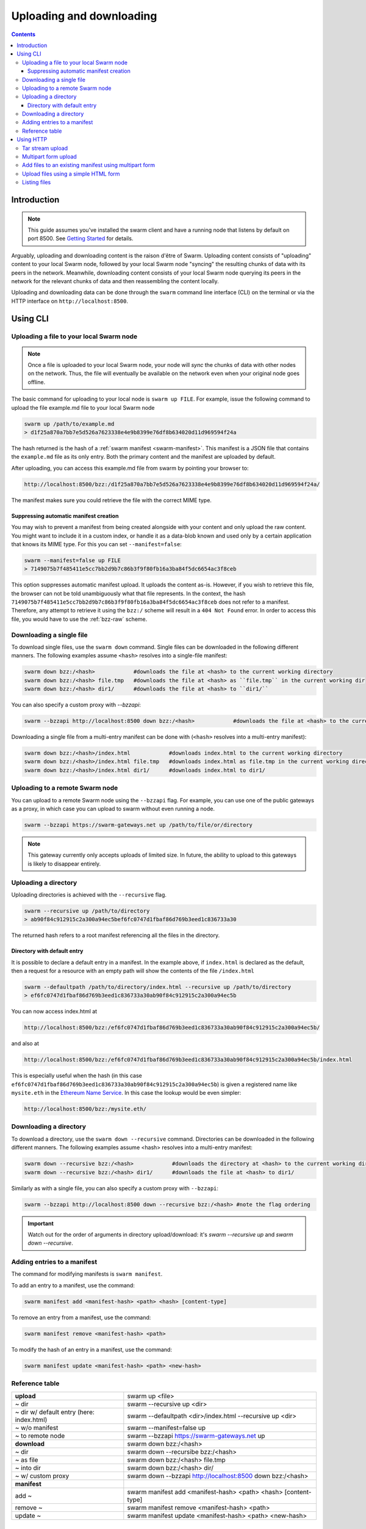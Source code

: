 .. _updownload:

***************************
Uploading and downloading
***************************

..  contents::

Introduction
==================================
.. note:: This guide assumes you've installed the swarm client and have a running node that listens by default on port 8500. See `Getting Started <./gettingstarted.html>`_ for details.

Arguably, uploading and downloading content is the raison d'être of Swarm. Uploading content consists of "uploading" content to your local Swarm node, followed by your local Swarm node "syncing" the resulting chunks of data with its peers in the network. Meanwhile, downloading content consists of your local Swarm node querying its peers in the network for the relevant chunks of data and then reassembling the content locally.

Uploading and downloading data can be done through the ``swarm`` command line interface (CLI) on the terminal or via the HTTP interface on ``http://localhost:8500``.


Using CLI
=====================

.. _swarmup:

Uploading a file to your local Swarm node
------------------------------------------

.. note:: Once a file is uploaded to your local Swarm node, your node will `sync` the chunks of data with other nodes on the network. Thus, the file will eventually be available on the network even when your original node goes offline.

The basic command for uploading to your local node is ``swarm up FILE``. For example, issue the following command to upload the file example.md file to your local Swarm node

.. code-block:: none

  swarm up /path/to/example.md
  > d1f25a870a7bb7e5d526a7623338e4e9b8399e76df8b634020d11d969594f24a

The hash returned is the hash of a :ref:`swarm manifest <swarm-manifest>`. This manifest is a JSON file that contains the ``example.md`` file as its only entry. Both the primary content and the manifest are uploaded by default.

After uploading, you can access this example.md file from swarm by pointing your browser to:

.. code-block:: none

  http://localhost:8500/bzz:/d1f25a870a7bb7e5d526a7623338e4e9b8399e76df8b634020d11d969594f24a/

The manifest makes sure you could retrieve the file with the correct MIME type.


Suppressing automatic manifest creation
^^^^^^^^^^^^^^^^^^^^^^^^^^^^^^^^^^^^^^^^^^^^^^^^^^^^^^^^^^^^^^
You may wish to prevent a manifest from being created alongside with your content and only upload the raw content. You might want to include it in a custom index, or handle it as a data-blob known and used only by a certain application that knows its MIME type. For this you can set ``--manifest=false``:

.. code-block:: none

  swarm --manifest=false up FILE
  > 7149075b7f485411e5cc7bb2d9b7c86b3f9f80fb16a3ba84f5dc6654ac3f8ceb

This option suppresses automatic manifest upload. It uploads the content as-is.
However, if you wish to retrieve this file, the browser can not be told unambiguously what that file represents.
In the context, the hash ``7149075b7f485411e5cc7bb2d9b7c86b3f9f80fb16a3ba84f5dc6654ac3f8ceb`` does not refer to a manifest. Therefore, any attempt to retrieve it using the ``bzz:/`` scheme will result in a ``404 Not Found`` error. In order to access this file, you would have to use the :ref:`bzz-raw` scheme.


Downloading a single file
----------------------------

To download single files, use the ``swarm down`` command.
Single files can be downloaded in the following different manners. The following examples assume ``<hash>`` resolves into a single-file manifest:

.. code-block:: none

  swarm down bzz:/<hash>            #downloads the file at <hash> to the current working directory
  swarm down bzz:/<hash> file.tmp   #downloads the file at <hash> as ``file.tmp`` in the current working dir
  swarm down bzz:/<hash> dir1/      #downloads the file at <hash> to ``dir1/``

You can also specify a custom proxy with `--bzzapi`:

.. code-block:: none

  swarm --bzzapi http://localhost:8500 down bzz:/<hash>            #downloads the file at <hash> to the current working directory using the localhost node


Downloading a single file from a multi-entry manifest can be done with (``<hash>`` resolves into a multi-entry manifest):

.. code-block:: none

  swarm down bzz:/<hash>/index.html            #downloads index.html to the current working directory
  swarm down bzz:/<hash>/index.html file.tmp   #downloads index.html as file.tmp in the current working directory
  swarm down bzz:/<hash>/index.html dir1/      #downloads index.html to dir1/


Uploading to a remote Swarm node
-----------------------------------
You can upload to a remote Swarm node using the ``--bzzapi`` flag.
For example, you can use one of the public gateways as a proxy, in which case you can upload to swarm without even running a node.


.. code-block:: none

    swarm --bzzapi https://swarm-gateways.net up /path/to/file/or/directory

.. note:: This gateway currently only accepts uploads of limited size. In future, the ability to upload to this gateways is likely to disappear entirely.



Uploading a directory
-----------------------

Uploading directories is achieved with the ``--recursive`` flag.

.. code-block:: none

  swarm --recursive up /path/to/directory
  > ab90f84c912915c2a300a94ec5bef6fc0747d1fbaf86d769b3eed1c836733a30

The returned hash refers to a root manifest referencing all the files in the directory.

Directory with default entry
^^^^^^^^^^^^^^^^^^^^^^^^^^^^^^

It is possible to declare a default entry in a manifest. In the example above, if ``index.html`` is declared as the default, then a request for a resource with an empty path will show the contents of the file ``/index.html``

.. code-block:: none

  swarm --defaultpath /path/to/directory/index.html --recursive up /path/to/directory
  > ef6fc0747d1fbaf86d769b3eed1c836733a30ab90f84c912915c2a300a94ec5b

You can now access index.html at

.. code-block:: none

  http://localhost:8500/bzz:/ef6fc0747d1fbaf86d769b3eed1c836733a30ab90f84c912915c2a300a94ec5b/

and also at

.. code-block:: none

  http://localhost:8500/bzz:/ef6fc0747d1fbaf86d769b3eed1c836733a30ab90f84c912915c2a300a94ec5b/index.html

This is especially useful when the hash (in this case ``ef6fc0747d1fbaf86d769b3eed1c836733a30ab90f84c912915c2a300a94ec5b``) is given a registered name like ``mysite.eth`` in the `Ethereum Name Service <./ens.html>`_. In this case the lookup would be even simpler:

.. code-block:: none

  http://localhost:8500/bzz:/mysite.eth/

Downloading a directory
--------------------------

To download a directory, use the ``swarm down --recursive`` command.
Directories can be downloaded in the following different manners. The following examples assume <hash> resolves into a multi-entry manifest:

.. code-block:: none

  swarm down --recursive bzz:/<hash>            #downloads the directory at <hash> to the current working directory
  swarm down --recursive bzz:/<hash> dir1/      #downloads the file at <hash> to dir1/

Similarly as with a single file, you can also specify a custom proxy with ``--bzzapi``:

.. code-block:: none

  swarm --bzzapi http://localhost:8500 down --recursive bzz:/<hash> #note the flag ordering

.. important :: Watch out for the order of arguments in directory upload/download: it's `swarm --recursive up` and `swarm down --recursive`.

Adding entries to a manifest
-------------------------------
The command for modifying manifests is ``swarm manifest``.

To add an entry to a manifest, use the command:

.. code-block:: none

  swarm manifest add <manifest-hash> <path> <hash> [content-type]

To remove an entry from a manifest, use the command:

.. code-block:: none

  swarm manifest remove <manifest-hash> <path>

To modify the hash of an entry in a manifest, use the command:

.. code-block:: none

  swarm manifest update <manifest-hash> <path> <new-hash>

Reference table
-----------------

+------------------------------------------+--------------------------------------------------------------------+
| **upload**                               | swarm up <file>                                                    |
+------------------------------------------+--------------------------------------------------------------------+
| ~ dir                                    | swarm --recursive up <dir>                                         |
+------------------------------------------+--------------------------------------------------------------------+
| ~ dir w/ default entry (here: index.html)| swarm --defaultpath <dir>/index.html --recursive up <dir>          |
+------------------------------------------+--------------------------------------------------------------------+ 
| ~ w/o manifest                           | swarm --manifest=false up                                          |
+------------------------------------------+--------------------------------------------------------------------+
| ~ to remote node                         | swarm --bzzapi https://swarm-gateways.net up                       |
+------------------------------------------+--------------------------------------------------------------------+
| **download**                             | swarm down bzz:/<hash>                                             |
+------------------------------------------+--------------------------------------------------------------------+
| ~ dir                                    | swarm down --recursibe bzz:/<hash>                                 |
+------------------------------------------+--------------------------------------------------------------------+
| ~ as file                                | swarm down bzz:/<hash> file.tmp                                    |
+------------------------------------------+--------------------------------------------------------------------+
| ~ into dir                               | swarm down bzz:/<hash> dir/                                        |
+------------------------------------------+--------------------------------------------------------------------+
| ~ w/ custom proxy                        | swarm down --bzzapi http://localhost:8500 down bzz:/<hash>         |
+------------------------------------------+--------------------------------------------------------------------+
| **manifest**                             |                                                                    |
+------------------------------------------+--------------------------------------------------------------------+
| add ~                                    | swarm manifest add <manifest-hash> <path> <hash> [content-type]    |
+------------------------------------------+--------------------------------------------------------------------+
| remove ~                                 | swarm manifest remove <manifest-hash> <path>                       |
+------------------------------------------+--------------------------------------------------------------------+
| update ~                                 | swarm manifest update <manifest-hash> <path> <new-hash>            |
+------------------------------------------+--------------------------------------------------------------------+

Using HTTP
======================

Swarm offers an HTTP API. Thus, a simple way to upload and download files to/from Swarm is through this API.
We can use the ``curl`` `tool <https://curl.haxx.se/docs/httpscripting.html>`_ to exemplify how to interact with this API.

.. note:: Files can be uploaded in a single HTTP request, where the body is either a single file to store, a tar stream (application/x-tar) or a multipart form (multipart/form-data).

To upload a single file, run this:

.. code-block:: none

  curl -H "Content-Type: text/plain" --data "some-data" http://localhost:8500/bzz:/

Once the file is uploaded, you will receive a hex string which will look similar to.

.. code-block:: none

  027e57bcbae76c4b6a1c5ce589be41232498f1af86e1b1a2fc2bdffd740e9b39

This is the address string of your content inside Swarm. It is the same hash that would have been returned by using the :ref:`swarm up <swarmup>` command

To download a file from Swarm, you just need the file's address string. Once you have it the process is simple. Run:

.. code-block:: none

  curl http://localhost:8500/bzz:/027e57bcbae76c4b6a1c5ce589be41232498f1af86e1b1a2fc2bdffd740e9b39/

The result should be your file:

.. code-block:: none

  some-data

And that's it.

.. note:: If you omit the trailing slash from the url then the request will result in a HTTP redirect. The semantically correct way to access the root path of a swarm manifest is using the trailing slash.

Tar stream upload
------------------

Tar is a traditional unix/linux file format for packing a directory structure into a single file. Swarm provides a convenient way of using this format to make it possible to perform recursive uploads using the HTTP API.

.. code-block:: none

  # create two directories with a file in each
  mkdir dir1 dir2
  echo "some-data" > dir1/file.txt
  echo "some-data" > dir2/file.txt

  # create a tar archive containing the two directories (this will tar everything in the working directory)
  tar cf files.tar .

  # upload the tar archive to Swarm to create a manifest
  curl -H "Content-Type: application/x-tar" --data-binary @files.tar http://localhost:8500/bzz:/
  > 1e0e21894d731271e50ea2cecf60801fdc8d0b23ae33b9e808e5789346e3355e

You can then download the files using:

.. code-block:: none

  curl http://localhost:8500/bzz:/1e0e21894d731271e50ea2cecf60801fdc8d0b23ae33b9e808e5789346e3355e/dir1/file.txt
  > some-data

  curl http://localhost:8500/bzz:/1e0e21894d731271e50ea2cecf60801fdc8d0b23ae33b9e808e5789346e3355e/dir2/file.txt
  > some-data

GET requests work the same as before with the added ability to download multiple files by setting `Accept: application/x-tar`:

.. code-block:: none

  curl -s -H "Accept: application/x-tar" http://localhost:8500/bzz:/ccef599d1a13bed9989e424011aed2c023fce25917864cd7de38a761567410b8/ | tar t
  > dir1/file.txt
    dir2/file.txt


Multipart form upload
---------------------

.. code-block:: none

  curl -F 'dir1/file.txt=some-data;type=text/plain' -F 'dir2/file.txt=some-data;type=text/plain' http://localhost:8500/bzz:/
  > 9557bc9bb38d60368f5f07aae289337fcc23b4a03b12bb40a0e3e0689f76c177

  curl http://localhost:8500/bzz:/9557bc9bb38d60368f5f07aae289337fcc23b4a03b12bb40a0e3e0689f76c177/dir1/file.txt
  > some-data

  curl http://localhost:8500/bzz:/9557bc9bb38d60368f5f07aae289337fcc23b4a03b12bb40a0e3e0689f76c177/dir2/file.txt
  > some-data


Add files to an existing manifest using multipart form
------------------------------------------------------

.. code-block:: none

  curl -F 'dir3/file.txt=some-other-data;type=text/plain' http://localhost:8500/bzz:/9557bc9bb38d60368f5f07aae289337fcc23b4a03b12bb40a0e3e0689f76c177
  > ccef599d1a13bed9989e424011aed2c023fce25917864cd7de38a761567410b8

  curl http://localhost:8500/bzz:/ccef599d1a13bed9989e424011aed2c023fce25917864cd7de38a761567410b8/dir1/file.txt
  > some-data

  curl http://localhost:8500/bzz:/ccef599d1a13bed9989e424011aed2c023fce25917864cd7de38a761567410b8/dir3/file.txt
  > some-other-data


Upload files using a simple HTML form
-------------------------------------

.. code-block:: html

  <form method="POST" action="/bzz:/" enctype="multipart/form-data">
    <input type="file" name="dir1/file.txt">
    <input type="file" name="dir2/file.txt">
    <input type="submit" value="upload">
  </form>


Listing files
-------------

.. note:: The ``jq`` command mentioned below is a separate application that can be used to pretty-print the json data retrieved from the ``curl`` request

A `GET` request with ``bzz-list`` URL scheme returns a list of files contained under the path, grouped into common prefixes which represent directories:

.. code-block:: none

   curl -s http://localhost:8500/bzz-list:/ccef599d1a13bed9989e424011aed2c023fce25917864cd7de38a761567410b8/ | jq .
   > {
      "common_prefixes": [
        "dir1/",
        "dir2/",
        "dir3/"
      ]
    }

.. code-block:: none

    curl -s http://localhost:8500/bzz-list:/ccef599d1a13bed9989e424011aed2c023fce25917864cd7de38a761567410b8/dir1/ | jq .
    > {
      "entries": [
        {
          "path": "dir1/file.txt",
          "contentType": "text/plain",
          "size": 9,
          "mod_time": "2017-03-12T15:19:55.112597383Z",
          "hash": "94f78a45c7897957809544aa6d68aa7ad35df695713895953b885aca274bd955"
        }
      ]
    }

Setting Accept: text/html returns the list as a browsable HTML document.
